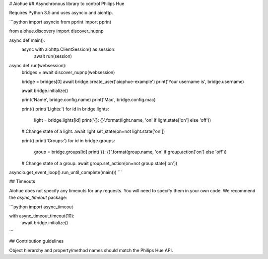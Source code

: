 # Aiohue
## Asynchronous library to control Philips Hue

Requires Python 3.5 and uses asyncio and aiohttp.

```python
import asyncio
from pprint import pprint

from aiohue.discovery import discover_nupnp


async def main():
    async with aiohttp.ClientSession() as session:
        await run(session)


async def run(websession):
    bridges = await discover_nupnp(websession)

    bridge = bridges[0]
    await bridge.create_user('aiophue-example')
    print('Your username is', bridge.username)

    await bridge.initialize()

    print('Name', bridge.config.name)
    print('Mac', bridge.config.mac)

    print()
    print('Lights:')
    for id in bridge.lights:
        light = bridge.lights[id]
        print('{}: {}'.format(light.name, 'on' if light.state['on'] else 'off'))

    # Change state of a light.
    await light.set_state(on=not light.state['on'])

    print()
    print('Groups:')
    for id in bridge.groups:
        group = bridge.groups[id]
        print('{}: {}'.format(group.name, 'on' if group.action['on'] else 'off'))

    # Change state of a group.
    await group.set_action(on=not group.state['on'])


asyncio.get_event_loop().run_until_complete(main())
```

## Timeouts

Aiohue does not specify any timeouts for any requests. You will need to specify them in your own code. We recommend the `async_timeout` package:

```python
import async_timeout

with async_timeout.timeout(10):
    await bridge.initialize()
```

## Contribution guidelines

Object hierarchy and property/method names should match the Philips Hue API.


